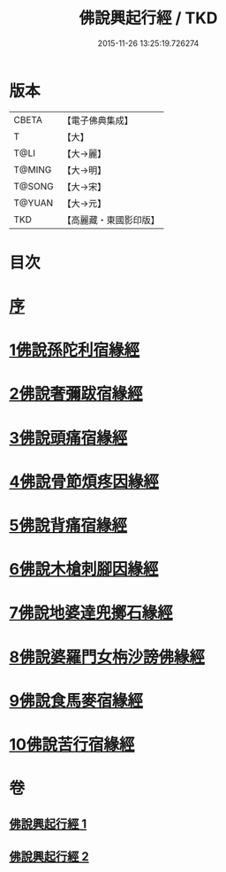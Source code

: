 #+TITLE: 佛說興起行經 / TKD
#+DATE: 2015-11-26 13:25:19.726274
* 版本
 |     CBETA|【電子佛典集成】|
 |         T|【大】     |
 |      T@LI|【大→麗】   |
 |    T@MING|【大→明】   |
 |    T@SONG|【大→宋】   |
 |    T@YUAN|【大→元】   |
 |       TKD|【高麗藏・東國影印版】|

* 目次
* [[file:KR6b0054_001.txt::001-0163c12][序]]
* [[file:KR6b0054_001.txt::0164b20][1佛說孫陀利宿緣經]]
* [[file:KR6b0054_001.txt::0166a2][2佛說奢彌跋宿緣經]]
* [[file:KR6b0054_001.txt::0166c7][3佛說頭痛宿緣經]]
* [[file:KR6b0054_001.txt::0167a23][4佛說骨節煩疼因緣經]]
* [[file:KR6b0054_001.txt::0167c1][5佛說背痛宿緣經]]
* [[file:KR6b0054_001.txt::0168a13][6佛說木槍刺腳因緣經]]
* [[file:KR6b0054_002.txt::002-0170b11][7佛說地婆達兜擲石緣經]]
* [[file:KR6b0054_002.txt::0170c21][8佛說婆羅門女栴沙謗佛緣經]]
* [[file:KR6b0054_002.txt::0172a10][9佛說食馬麥宿緣經]]
* [[file:KR6b0054_002.txt::0172c5][10佛說苦行宿緣經]]
* 卷
** [[file:KR6b0054_001.txt][佛說興起行經 1]]
** [[file:KR6b0054_002.txt][佛說興起行經 2]]
